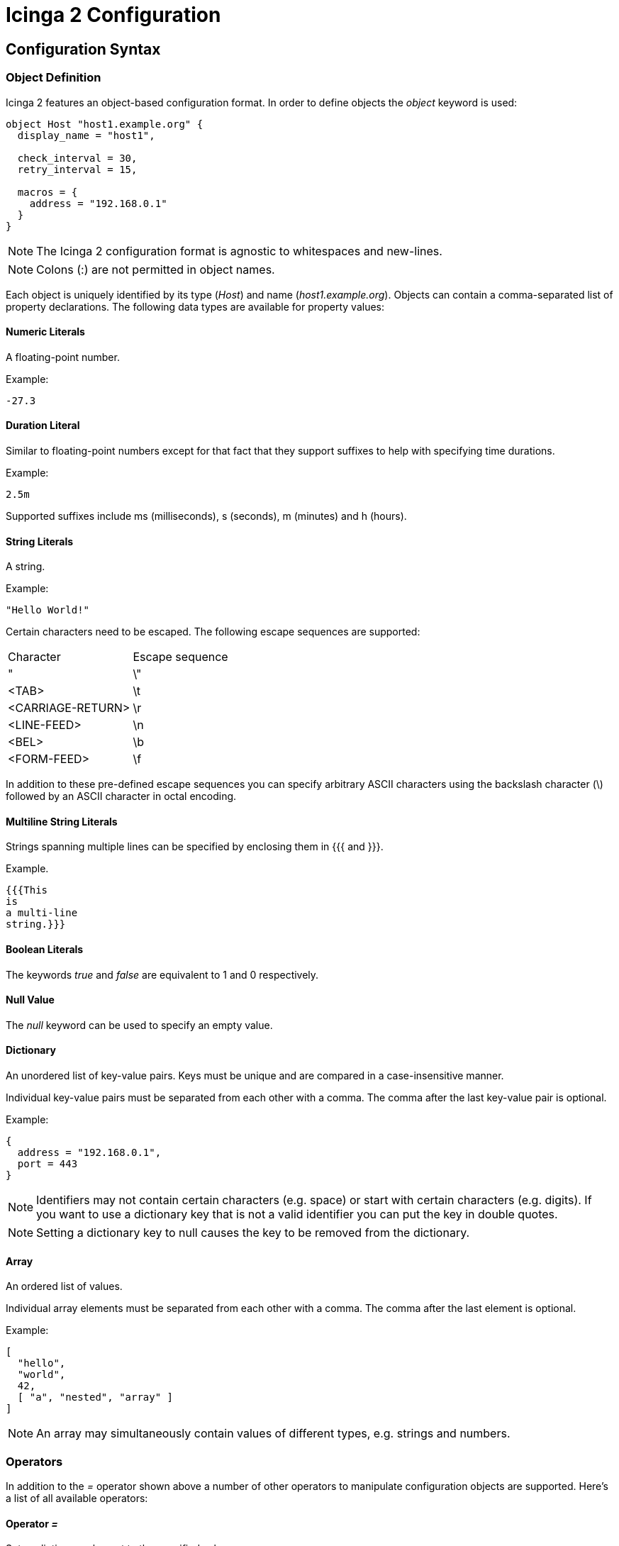 Icinga 2 Configuration
======================

:keywords:	Icinga, documentation, configuration
:description:	Description of the Icinga 2 config

Configuration Syntax
--------------------

Object Definition
~~~~~~~~~~~~~~~~~

Icinga 2 features an object-based configuration format. In order to define
objects the 'object' keyword is used:

-------------------------------------------------------------------------------
object Host "host1.example.org" {
  display_name = "host1",

  check_interval = 30,
  retry_interval = 15,

  macros = {
    address = "192.168.0.1"
  }
}
-------------------------------------------------------------------------------

NOTE: The Icinga 2 configuration format is agnostic to whitespaces and
new-lines.

NOTE: Colons (:) are not permitted in object names.

Each object is uniquely identified by its type ('Host') and name
('host1.example.org'). Objects can contain a comma-separated list of property
declarations. The following data types are available for property values:

Numeric Literals
^^^^^^^^^^^^^^^^

A floating-point number.

Example:

-------------------------------------------------------------------------------
-27.3
-------------------------------------------------------------------------------

Duration Literal
^^^^^^^^^^^^^^^^

Similar to floating-point numbers except for that fact that they support
suffixes to help with specifying time durations.

Example:

-------------------------------------------------------------------------------
2.5m
-------------------------------------------------------------------------------

Supported suffixes include ms (milliseconds), s (seconds), m (minutes) and h (hours).

String Literals
^^^^^^^^^^^^^^^

A string.

Example:

-------------------------------------------------------------------------------
"Hello World!"
-------------------------------------------------------------------------------

Certain characters need to be escaped. The following escape sequences are supported:

|===================================
|Character          |Escape sequence
|"                  |\"
|<TAB>              |\t
|<CARRIAGE-RETURN>  |\r
|<LINE-FEED>        |\n
|<BEL>              |\b
|<FORM-FEED>        |\f
|===================================

In addition to these pre-defined escape sequences you can specify arbitrary ASCII
characters using the backslash character (\) followed by an ASCII character in
octal encoding.

Multiline String Literals
^^^^^^^^^^^^^^^^^^^^^^^^^

Strings spanning multiple lines can be specified by enclosing them in {{{ and }}}.

Example.

-------------------------------------------------------------------------------
{{{This
is
a multi-line
string.}}}
-------------------------------------------------------------------------------

Boolean Literals
^^^^^^^^^^^^^^^^

The keywords 'true' and 'false' are equivalent to 1 and 0 respectively.

Null Value
^^^^^^^^^^

The 'null' keyword can be used to specify an empty value.

Dictionary
^^^^^^^^^^

An unordered list of key-value pairs. Keys must be unique and are compared in
a case-insensitive manner.

Individual key-value pairs must be separated from each other with a comma. The
comma after the last key-value pair is optional.

Example:

-------------------------------------------------------------------------------
{
  address = "192.168.0.1",
  port = 443
}
-------------------------------------------------------------------------------

NOTE: Identifiers may not contain certain characters (e.g. space) or start with
certain characters (e.g. digits). If you want to use a dictionary key that is
not a valid identifier you can put the key in double quotes.

NOTE: Setting a dictionary key to null causes the key to be removed from the
dictionary.

Array
^^^^^

An ordered list of values.

Individual array elements must be separated from each other with a comma. The
comma after the last element is optional.

Example:

-------------------------------------------------------------------------------
[
  "hello",
  "world",
  42,
  [ "a", "nested", "array" ]
]
-------------------------------------------------------------------------------

NOTE: An array may simultaneously contain values of different types, e.g.
strings and numbers.

Operators
~~~~~~~~~

In addition to the '=' operator shown above a number of other operators to
manipulate configuration objects are supported. Here's a list of all available
operators:

Operator '='
^^^^^^^^^^^^

Sets a dictionary element to the specified value.

Example:

-------------------------------------------------------------------------------
{
  a = 5,
  a = 7
}
-------------------------------------------------------------------------------

In this example a has the value 7 after both instructions are executed.

Operator '+='
^^^^^^^^^^^^^

Modifies a dictionary or array by adding new elements to it.

Example:

-------------------------------------------------------------------------------
{
  a = [ "hello" ],
  a += [ "world" ]
}
-------------------------------------------------------------------------------

In this example a contains both '"hello"' and '"world"'. This currently only works
for dictionaries and arrays. Support for numbers might be added later on.

Operator '-='
^^^^^^^^^^^^^

Removes elements from a dictionary.

Example:

-------------------------------------------------------------------------------
{
  a = { "hello", "world" },
  a -= { "world" }
}
-------------------------------------------------------------------------------

In this example a contains '"hello"'. Trying to remove an item that does not
exist is not an error. Not implemented yet.

Operator '*='
^^^^^^^^^^^^^

Multiplies an existing dictionary element with the specified number. If the
dictionary element does not already exist 0 is used as its value.

Example:

-------------------------------------------------------------------------------
{
  a = 60,
  a *= 5
}
-------------------------------------------------------------------------------

In this example a is 300. This only works for numbers. Not implemented yet.

Operator '/='
^^^^^^^^^^^^^

Divides an existing dictionary element by the specified number. If the
dictionary element does not already exist 0 is used as its value.

Example:

-------------------------------------------------------------------------------
{
  a = 300,
  a /= 5
}
-------------------------------------------------------------------------------

In this example a is 60. This only works for numbers. Not implemented yet.

Attribute Shortcuts
~~~~~~~~~~~~~~~~~~~

Indexer Shortcut
^^^^^^^^^^^^^^^^

Example:

-------------------------------------------------------------------------------
{
  hello["key"] = "world"
}
-------------------------------------------------------------------------------

This is equivalent to writing:

-------------------------------------------------------------------------------
{
  hello += {
    key = "world"
  }
}
-------------------------------------------------------------------------------

Specifiers
~~~~~~~~~~

Objects can have specifiers that have special meaning. The following specifiers
can be used (prefacing the 'object' keyword):

Specifier 'abstract'
^^^^^^^^^^^^^^^^^^^^

This specifier identifies the object as a template which can be used by other
object definitions. The object will not be instantiated on its own.

Instead of using the 'abstract' specifier you can use the 'template' keyword
which is a shorthand for writing 'abstract object':

-------------------------------------------------------------------------------
template Service "http" {
  ...
}
-------------------------------------------------------------------------------

Specifier 'local'
^^^^^^^^^^^^^^^^^

This specifier disables replication for this object. The object will not be
sent to remote Icinga instances.

Inheritance
~~~~~~~~~~~

Objects can inherit attributes from one or more other objects.

Example:

-------------------------------------------------------------------------------
template Host "default-host" {
  check_interval = 30,

  macros = {
    color = "red"
  }
}

template Host "test-host" inherits "default-host" {
  macros += {
    color = "blue"
  }
}

object Host "localhost" inherits "test-host" {
  macros += {
    address = "127.0.0.1",
    address6 = "::1"
  }
}
-------------------------------------------------------------------------------

NOTE: The '"default-host"' and '"test-host"' objects are marked as templates using
the 'abstract' keyword. Parent objects do not necessarily have to be 'abstract'
though in general they are.

NOTE: The += operator is used to insert additional properties into the macros
dictionary. The final dictionary contains all 3 macros and the property 'color'
has the value '"blue"'.

Parent objects are resolved in the order they're specified using the 'inherits'
keyword.

Comments
~~~~~~~~

The Icinga 2 configuration format supports C/C++-style comments.

Example:

-------------------------------------------------------------------------------
/*
 This is a comment.
 */
object Host "localhost" {
  check_interval = 30, // this is also a comment.
  retry_interval = 15
}
-------------------------------------------------------------------------------

Includes
~~~~~~~~

Other configuration files can be included using the 'include' directive. Paths
must be relative to the configuration file that contains the 'include'
directive.

Example:

-------------------------------------------------------------------------------
include "some/other/file.conf"
include "conf.d/*.conf"
-------------------------------------------------------------------------------

NOTE: Wildcard includes are not recursive.

Icinga also supports include search paths similar to how they work in a
C/C++ compiler:

-------------------------------------------------------------------------------
include <itl/itl.conf>
-------------------------------------------------------------------------------

Note the use of angle brackets instead of double quotes. This causes the
config compiler to search the include search paths for the specified file.
By default $PREFIX/icinga2 is included in the list of search paths.

Wildcards are not permitted when using angle brackets.

Library directive
~~~~~~~~~~~~~~~~~

The 'library' directive can be used to manually load additional libraries.
Upon loading these libraries may provide additional types or methods.

Example:

-------------------------------------------------------------------------------
library "snmphelper"
-------------------------------------------------------------------------------

NOTE: The 'icinga' library is automatically loaded at startup.

Type Definition
~~~~~~~~~~~~~~~

By default Icinga has no way of semantically verifying its configuration
objects. This is where type definitions come in. Using type definitions you
can specify which attributes are allowed in an object definition.

Example:

-------------------------------------------------------------------------------
type Pizza {
	%require "radius",
	%attribute number "radius",

	%attribute dictionary "ingredients" {
		%validator "ValidateIngredients",

		%attribute string "*",

		%attribute dictionary "*" {
			%attribute number "quantity",
			%attribute string "name"
		}
	},

	%attribute any "custom::*"
}
-------------------------------------------------------------------------------

The Pizza definition provides the following validation rules:

* Pizza objects must contain an attribute 'radius' which has to be a number.
* Pizza objects may contain an attribute 'ingredients' which has to be a
dictionary.
* Elements in the ingredients dictionary can be either a string or a dictionary.
* If they're a dictionary they may contain attributes 'quantity' (of type
number) and 'name' (of type string).
* The script function 'ValidateIngredients' is run to perform further
validation of the ingredients dictionary.
* Pizza objects may contain attribute matching the pattern 'custom::*' of any
type.

Valid types for type rules include:
* any
* number
* string
* scalar (an alias for string)
* dictionary
